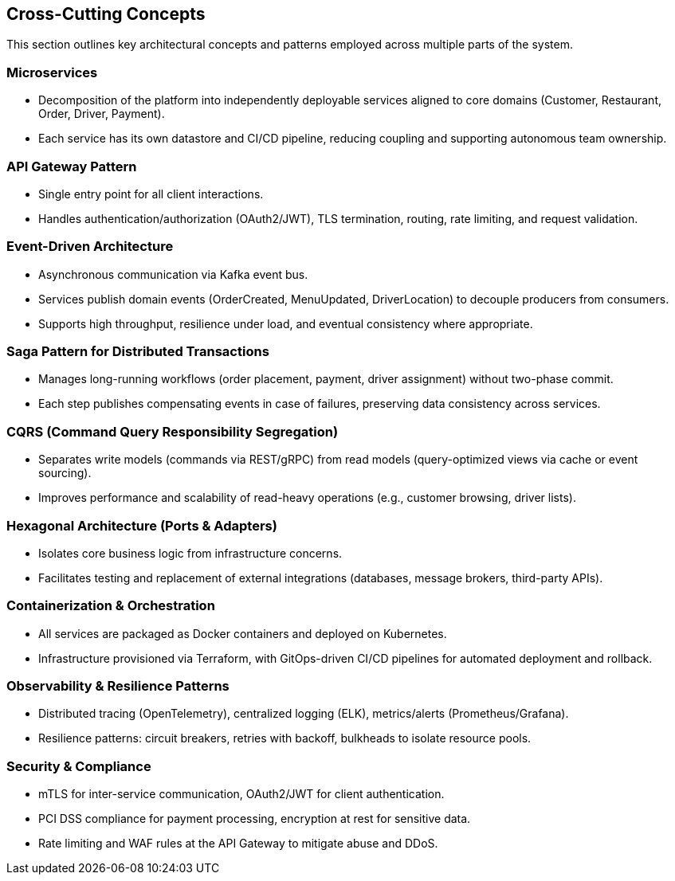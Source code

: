 [[section-building-block-concepts]]
== Cross-Cutting Concepts

This section outlines key architectural concepts and patterns employed across multiple parts of the system.

=== Microservices
• Decomposition of the platform into independently deployable services aligned to core domains (Customer, Restaurant, Order, Driver, Payment).  
• Each service has its own datastore and CI/CD pipeline, reducing coupling and supporting autonomous team ownership.

=== API Gateway Pattern
• Single entry point for all client interactions.  
• Handles authentication/authorization (OAuth2/JWT), TLS termination, routing, rate limiting, and request validation.

=== Event-Driven Architecture
• Asynchronous communication via Kafka event bus.  
• Services publish domain events (OrderCreated, MenuUpdated, DriverLocation) to decouple producers from consumers.  
• Supports high throughput, resilience under load, and eventual consistency where appropriate.

=== Saga Pattern for Distributed Transactions
• Manages long-running workflows (order placement, payment, driver assignment) without two-phase commit.  
• Each step publishes compensating events in case of failures, preserving data consistency across services.

=== CQRS (Command Query Responsibility Segregation)
• Separates write models (commands via REST/gRPC) from read models (query-optimized views via cache or event sourcing).  
• Improves performance and scalability of read-heavy operations (e.g., customer browsing, driver lists).

=== Hexagonal Architecture (Ports & Adapters)
• Isolates core business logic from infrastructure concerns.  
• Facilitates testing and replacement of external integrations (databases, message brokers, third-party APIs).

=== Containerization & Orchestration
• All services are packaged as Docker containers and deployed on Kubernetes.  
• Infrastructure provisioned via Terraform, with GitOps-driven CI/CD pipelines for automated deployment and rollback.

=== Observability & Resilience Patterns
• Distributed tracing (OpenTelemetry), centralized logging (ELK), metrics/alerts (Prometheus/Grafana).  
• Resilience patterns: circuit breakers, retries with backoff, bulkheads to isolate resource pools.

=== Security & Compliance
• mTLS for inter-service communication, OAuth2/JWT for client authentication.  
• PCI DSS compliance for payment processing, encryption at rest for sensitive data.  
• Rate limiting and WAF rules at the API Gateway to mitigate abuse and DDoS.

